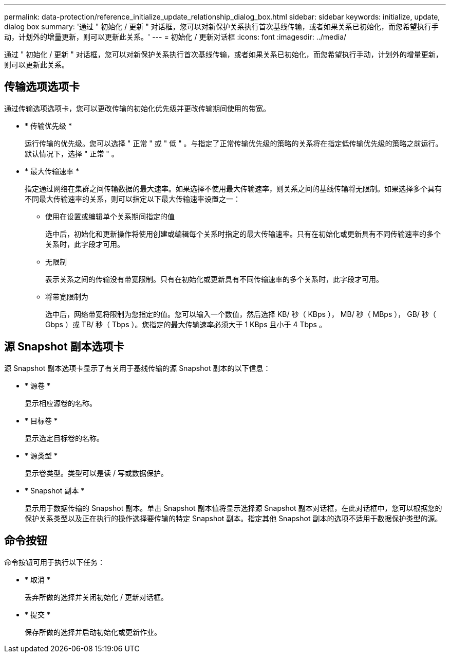 ---
permalink: data-protection/reference_initialize_update_relationship_dialog_box.html 
sidebar: sidebar 
keywords: initialize, update, dialog box 
summary: '通过 " 初始化 / 更新 " 对话框，您可以对新保护关系执行首次基线传输，或者如果关系已初始化，而您希望执行手动，计划外的增量更新，则可以更新此关系。' 
---
= 初始化 / 更新对话框
:icons: font
:imagesdir: ../media/


[role="lead"]
通过 " 初始化 / 更新 " 对话框，您可以对新保护关系执行首次基线传输，或者如果关系已初始化，而您希望执行手动，计划外的增量更新，则可以更新此关系。



== 传输选项选项卡

通过传输选项选项卡，您可以更改传输的初始化优先级并更改传输期间使用的带宽。

* * 传输优先级 *
+
运行传输的优先级。您可以选择 " 正常 " 或 " 低 " 。与指定了正常传输优先级的策略的关系将在指定低传输优先级的策略之前运行。默认情况下，选择 " 正常 " 。

* * 最大传输速率 *
+
指定通过网络在集群之间传输数据的最大速率。如果选择不使用最大传输速率，则关系之间的基线传输将无限制。如果选择多个具有不同最大传输速率的关系，则可以指定以下最大传输速率设置之一：

+
** 使用在设置或编辑单个关系期间指定的值
+
选中后，初始化和更新操作将使用创建或编辑每个关系时指定的最大传输速率。只有在初始化或更新具有不同传输速率的多个关系时，此字段才可用。

** 无限制
+
表示关系之间的传输没有带宽限制。只有在初始化或更新具有不同传输速率的多个关系时，此字段才可用。

** 将带宽限制为
+
选中后，网络带宽将限制为您指定的值。您可以输入一个数值，然后选择 KB/ 秒（ KBps ）， MB/ 秒（ MBps ）， GB/ 秒（ Gbps ）或 TB/ 秒（ Tbps ）。您指定的最大传输速率必须大于 1 KBps 且小于 4 Tbps 。







== 源 Snapshot 副本选项卡

源 Snapshot 副本选项卡显示了有关用于基线传输的源 Snapshot 副本的以下信息：

* * 源卷 *
+
显示相应源卷的名称。

* * 目标卷 *
+
显示选定目标卷的名称。

* * 源类型 *
+
显示卷类型。类型可以是读 / 写或数据保护。

* * Snapshot 副本 *
+
显示用于数据传输的 Snapshot 副本。单击 Snapshot 副本值将显示选择源 Snapshot 副本对话框，在此对话框中，您可以根据您的保护关系类型以及正在执行的操作选择要传输的特定 Snapshot 副本。指定其他 Snapshot 副本的选项不适用于数据保护类型的源。





== 命令按钮

命令按钮可用于执行以下任务：

* * 取消 *
+
丢弃所做的选择并关闭初始化 / 更新对话框。

* * 提交 *
+
保存所做的选择并启动初始化或更新作业。


